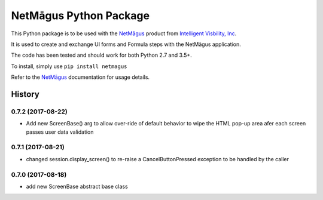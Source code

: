 NetMāgus Python Package
=======================

| |Updates| |Python3| |BuildStatus|


This Python package is to be used with the `NetMāgus <http://www.intelligentvisibility.com/netmagus>`_ product from `Intelligent Visbility, Inc <http://www.intelligentvisibility.com>`_.

It is used to create and exchange UI forms and Formula steps with the NetMāgus application.

The code has been tested and should work for both Python 2.7 and 3.5+.

To install, simply use ``pip install netmagus``

Refer to the `NetMāgus <http://www.intelligentvisibility.com/netmagus>`_ documentation for usage details.

.. |Updates| image:: https://pyup.io/repos/github/rbcollins123/netmagus_python/shield.svg?token=fffb8c76-e275-451f-8ce0-1ec463f6d650
    :target: https://pyup.io/repos/github/rbcollins123/netmagus_python/
     :alt: Updates

.. |Python3| image:: https://pyup.io/repos/github/rbcollins123/netmagus_python/python-3-shield.svg?token=fffb8c76-e275-451f-8ce0-1ec463f6d650
    :target: https://pyup.io/repos/github/rbcollins123/netmagus_python/
     :alt: Python3

.. |BuildStatus| image:: https://travis-ci.com/rbcollins123/netmagus_python.svg?token=dqosS7xWadx9zSztAYMC&branch=master
    :target: https://travis-ci.com/rbcollins123/netmagus_python/
     :alt: Build Status

=======
History
=======

0.7.2 (2017-08-22)
------------------
* Add new ScreenBase() arg to allow over-ride of default behavior to wipe the HTML pop-up area afer each screen passes user data validation

0.7.1 (2017-08-21)
------------------
* changed session.display_screen() to re-raise a CancelButtonPressed exception to be handled by the caller

0.7.0 (2017-08-18)
------------------
* add new ScreenBase abstract base class

